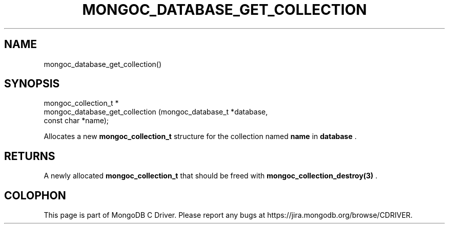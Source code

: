.\" This manpage is Copyright (C) 2014 MongoDB, Inc.
.\" 
.\" Permission is granted to copy, distribute and/or modify this document
.\" under the terms of the GNU Free Documentation License, Version 1.3
.\" or any later version published by the Free Software Foundation;
.\" with no Invariant Sections, no Front-Cover Texts, and no Back-Cover Texts.
.\" A copy of the license is included in the section entitled "GNU
.\" Free Documentation License".
.\" 
.TH "MONGOC_DATABASE_GET_COLLECTION" "3" "2014-08-08" "MongoDB C Driver"
.SH NAME
mongoc_database_get_collection()
.SH "SYNOPSIS"

.nf
.nf
mongoc_collection_t *
mongoc_database_get_collection (mongoc_database_t *database,
                                const char        *name);
.fi
.fi

Allocates a new
.BR mongoc_collection_t
structure for the collection named
.B name
in
.B database
\&.

.SH "RETURNS"

A newly allocated
.BR mongoc_collection_t
that should be freed with
.BR mongoc_collection_destroy(3)
\&.


.BR
.SH COLOPHON
This page is part of MongoDB C Driver.
Please report any bugs at
\%https://jira.mongodb.org/browse/CDRIVER.